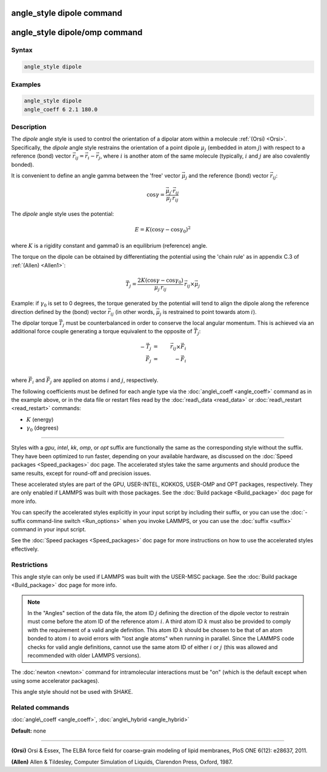 .. index:: angle_style dipole

angle_style dipole command
==========================

angle_style dipole/omp command
==============================

Syntax
""""""


.. code-block:: LAMMPS

   angle_style dipole

Examples
""""""""


.. code-block:: LAMMPS

   angle_style dipole
   angle_coeff 6 2.1 180.0

Description
"""""""""""

The *dipole* angle style is used to control the orientation of a dipolar
atom within a molecule :ref:`(Orsi) <Orsi>`. Specifically, the *dipole* angle
style restrains the orientation of a point dipole :math:`\mu_j` (embedded in atom
:math:`j`) with respect to a reference (bond) vector
:math:`\vec{r_{ij}} = \vec{r_i} - \vec{r_j}`, where :math:`i` is another atom of
the same molecule (typically, :math:`i` and :math:`j` are also covalently bonded).

It is convenient to define an angle gamma between the 'free' vector :math:`\vec{\mu_j}`
and the reference (bond) vector :math:`\vec{r_{ij}}`:

.. math::

   \cos\gamma = \frac{\vec{\mu_j}\cdot\vec{r_{ij}}}{\mu_j\,r_{ij}}


The *dipole* angle style uses the potential:

.. math::

   E = K (\cos\gamma - \cos\gamma_0)^2


where :math:`K` is a rigidity constant and gamma0 is an equilibrium (reference)
angle.

The torque on the dipole can be obtained by differentiating the
potential using the 'chain rule' as in appendix C.3 of
:ref:`(Allen) <Allen1>`:

.. math::

   \vec{T_j} = \frac{2K(\cos\gamma - \cos\gamma_0)}{\mu_j\,r_{ij}}\, \vec{r_{ij}} \times \vec{\mu_j}


Example: if :math:`\gamma_0` is set to 0 degrees, the torque generated by
the potential will tend to align the dipole along the reference
direction defined by the (bond) vector :math:`\vec{r_{ij}}` (in other words, :math:`\vec{\mu_j}` is
restrained to point towards atom :math:`i`).

The dipolar torque :math:`\vec{T_j}` must be counterbalanced in order to conserve
the local angular momentum. This is achieved via an additional force
couple generating a torque equivalent to the opposite of :math:`\vec{T_j}`:

.. math::

   -\vec{T_j} & = & \vec{r_{ij}} \times \vec{F_i}\\
   \vec{F_j} & = & -\vec{F_i} \\


where :math:`\vec{F_i}` and :math:`\vec{F_j}` are applied on atoms :math:`i`
and :math:`j`, respectively.

The following coefficients must be defined for each angle type via the
:doc:`angle\_coeff <angle_coeff>` command as in the example above, or in
the data file or restart files read by the :doc:`read\_data <read_data>`
or :doc:`read\_restart <read_restart>` commands:

* :math:`K` (energy)
* :math:`\gamma_0` (degrees)


----------


Styles with a *gpu*\ , *intel*\ , *kk*\ , *omp*\ , or *opt* suffix are
functionally the same as the corresponding style without the suffix.
They have been optimized to run faster, depending on your available
hardware, as discussed on the :doc:`Speed packages <Speed_packages>` doc
page.  The accelerated styles take the same arguments and should
produce the same results, except for round-off and precision issues.

These accelerated styles are part of the GPU, USER-INTEL, KOKKOS,
USER-OMP and OPT packages, respectively.  They are only enabled if
LAMMPS was built with those packages.  See the :doc:`Build package <Build_package>` doc page for more info.

You can specify the accelerated styles explicitly in your input script
by including their suffix, or you can use the :doc:`-suffix command-line switch <Run_options>` when you invoke LAMMPS, or you can use the
:doc:`suffix <suffix>` command in your input script.

See the :doc:`Speed packages <Speed_packages>` doc page for more
instructions on how to use the accelerated styles effectively.

Restrictions
""""""""""""


This angle style can only be used if LAMMPS was built with the
USER-MISC package.  See the :doc:`Build package <Build_package>` doc
page for more info.

.. note::

   In the "Angles" section of the data file, the atom ID :math:`j`
   defining the direction of the dipole vector to restrain must come
   before the atom ID of the reference atom :math:`i`. A third atom ID :math:`k` must
   also be provided to comply with the requirement of a valid angle
   definition. This atom ID :math:`k` should be chosen to be that of an atom
   bonded to atom :math:`i` to avoid errors with "lost angle atoms" when running
   in parallel. Since the LAMMPS code checks for valid angle definitions,
   cannot use the same atom ID of either :math:`i` or :math:`j` (this was allowed
   and recommended with older LAMMPS versions).

The :doc:`newton <newton>` command for intramolecular interactions must be "on"
(which is the default except when using some accelerator packages).

This angle style should not be used with SHAKE.

Related commands
""""""""""""""""

:doc:`angle\_coeff <angle_coeff>`, :doc:`angle\_hybrid <angle_hybrid>`

**Default:** none


----------


.. _Orsi:



**(Orsi)** Orsi & Essex, The ELBA force field for coarse-grain modeling of
lipid membranes, PloS ONE 6(12): e28637, 2011.

.. _Allen1:



**(Allen)** Allen & Tildesley, Computer Simulation of Liquids,
Clarendon Press, Oxford, 1987.

